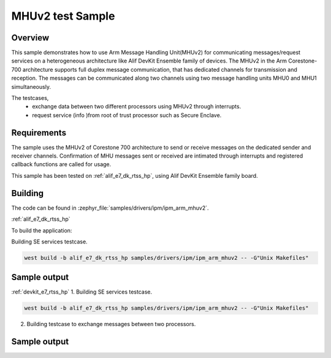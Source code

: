 .. _ipm_ipm_arm_mhuv2_sample:

MHUv2 test Sample
#################

Overview
********

This sample demonstrates how to use Arm Message Handling Unit(MHUv2) for
communicating messages/request services on a heterogeneous architecture
like Alif DevKit Ensemble family of devices. The MHUv2 in the
Arm Corestone-700 architecture supports full duplex message communication,
that has dedicated channels for transmission and reception. The messages
can be communicated along two channels using two message handling units
MHU0 and MHU1 simultaneously.

The testcases,
 * exchange data between two different processors using MHUv2 through
   interrupts.
 * request service (info )from root of trust processor such as Secure Enclave.

Requirements
************

The sample uses the MHUv2 of Corestone 700 architecture to send or
receive messages on the dedicated sender and receiver channels.
Confirmation of MHU messages sent or received are intimated through
interrupts and registered callback functions are called for usage.

This sample has been tested on :ref:`alif_e7_dk_rtss_hp`, using
Alif DevKit Ensemble family board.

Building
********

The code can be found in :zephyr_file:`samples/drivers/ipm/ipm_arm_mhuv2`.

:ref:`alif_e7_dk_rtss_hp`

To build the application:

Building SE services testcase.

.. code-block::

   west build -b alif_e7_dk_rtss_hp samples/drivers/ipm/ipm_arm_mhuv2 -- -G"Unix Makefiles"

Sample output
*************

.. code-block:: none
   *** Booting Zephyr OS build zephyr-v3.0.0-116-g04b52f5c6ba4  ***
   MHU SE services example on alif_e7_dk_rtss_hp
   Heartbeat test ...
   heartbeat = 0
   service ID is 0
   Heartbeat test done successfullyRND test ...
   RND test case
   service ID is 400
   RND numbers are below
   0x1a
   0x2e
   0xe9
   0xec
   0x9b
   0xbf
   0x36
   0x06
   LCS test ...
   lcs = 401
   service ID is 401
   LCS response is 0x0
   TOC version test
   toc = 200
   service ID is 200
   The TOC version is 0x0
   TOC number test
   number = 201
   service ID is 201
   TOC no. 3
   SE revision test
   In service_get_se_revision
   service ID is 103
   SE Revision is below
   SES A1 EVALUATION_BOARD SE_FW_0.64.000_DEV v0.64.0 Jan 15 2023 03:14:02
   uart test ...
   service ID is 104
   UART message sent successfully
   Done
   Get TOC data test
   In service_get_toc_data
   service ID is 205
   TOC number of entries is 7

:ref:`devkit_e7_rtss_hp`
1. Building SE services testcase.

.. code-block::

   west build -b alif_e7_dk_rtss_hp samples/drivers/ipm/ipm_arm_mhuv2 -- -G"Unix Makefiles"

2. Building testcase to exchange messages between two processors.

.. code-block::
   west build -b alif_e7_dk_rtss_hp samples/drivers/ipm/ipm_arm_mhuv2 -- -G"Unix Makefiles" -DAPSS_MHU0=ON
   west build -b alif_e7_dk_rtss_hp samples/drivers/ipm/ipm_arm_mhuv2 -- -G"Unix Makefiles" -DAPSS_MHU1=ON
   west build -b alif_e7_dk_rtss_hp samples/drivers/ipm/ipm_arm_mhuv2 -- -G"Unix Makefiles" -DRTSS_HE_MHU0=ON
   west build -b alif_e7_dk_rtss_hp samples/drivers/ipm/ipm_arm_mhuv2 -- -G"Unix Makefiles" -DRTSS_HE_MHU1=ON

Sample output
*************

.. code-block:: none
   *** Booting Zephyr OS build zephyr-v3.0.0-116-g04b52f5c6ba4  ***
   MHU SE services example on alif_e7_dk_rtss_hp
   Heartbeat test ...
   heartbeat = 0
   service ID is 0
   Heartbeat test done successfullyRND test ...
   RND test case
   service ID is 400
   RND numbers are below
   0x1a
   0x2e
   0xe9
   0xec
   0x9b
   0xbf
   0x36
   0x06
   LCS test ...
   lcs = 401
   service ID is 401
   LCS response is 0x0
   TOC version test
   toc = 200
   service ID is 200
   The TOC version is 0x0
   TOC number test
   number = 201
   service ID is 201
   TOC no. 3
   SE revision test
   In service_get_se_revision
   service ID is 103
   SE Revision is below
   SES A1 EVALUATION_BOARD SE_FW_0.64.000_DEV v0.64.0 Jan 15 2023 03:14:02
   uart test ...
   service ID is 104
   UART message sent successfully
   Done
   Get TOC data test
   In service_get_toc_data
   service ID is 205
   TOC number of entries is 7
